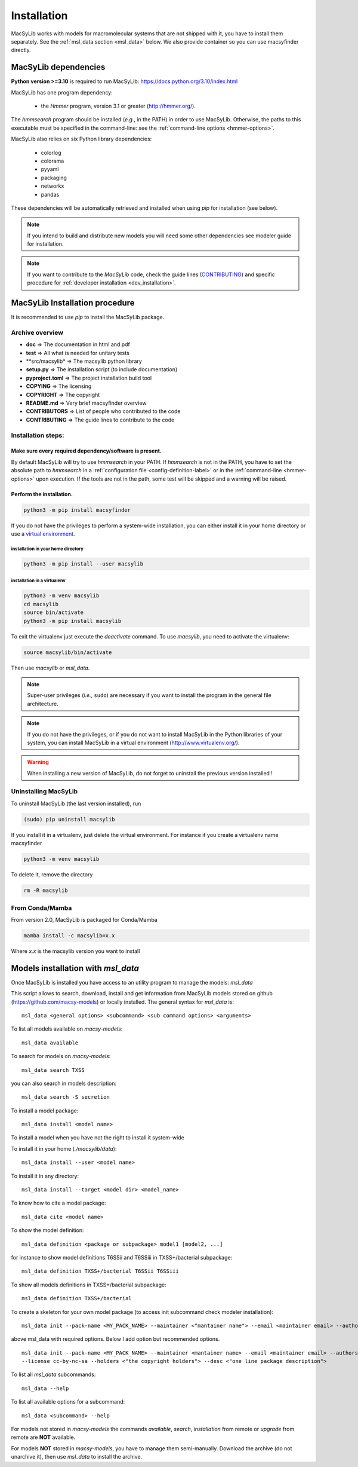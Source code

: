.. MacSyLib - python library that provide functions for
    detection of macromolecular systems in protein datasets
    using systems modelling and similarity search.
    Authors: Sophie Abby, Bertrand Néron
    Copyright © 2014-2025 Institut Pasteur (Paris) and CNRS.
    See the COPYRIGHT file for details
    MacSyLib is distributed under the terms of the GNU General Public License (GPLv3).
    See the COPYING file for details.



.. _user_installation:

************
Installation
************

MacSyLib works with models for macromolecular systems that are not shipped with it,
you have to install them separately. See the :ref:`msl_data section <msl_data>` below.
We also provide container so you can use macsyfinder directly.

.. _user_dependencies:

=====================
MacSyLib dependencies
=====================
**Python version >=3.10** is required to run MacSyLib: https://docs.python.org/3.10/index.html

MacSyLib has one program dependency:

 - the *Hmmer* program, version 3.1 or greater (http://hmmer.org/).

The *hmmsearch* program should be installed (*e.g.*, in the PATH) in order to use MacSyLib.
Otherwise, the paths to this executable must be specified in the command-line:
see the :ref:`command-line options <hmmer-options>`.


MacSyLib also relies on six Python library dependencies:

 - colorlog
 - colorama
 - pyyaml
 - packaging
 - networkx
 - pandas

These dependencies will be automatically retrieved and installed when using `pip` for installation (see below).

.. note::
    If you intend to build and distribute new models you will need some other dependencies see modeler guide for installation.

.. note::
    If you want to contribute to the *MacSyLib* code, check the guide lines (`CONTRIBUTING <https://github.com/gem-pasteur/macsyfinder/blob/master/CONTRIBUTING.md>`_)
    and specific procedure for :ref:`developer installation <dev_installation>`.


==================================
MacSyLib Installation procedure
==================================

It is recommended to use `pip` to install the MacSyLib package.

Archive overview
================

* **doc** => The documentation in html and pdf
* **test** => All what is needed for unitary tests
* **src/macsylib* => The macsylib python library
* **setup.py** => The installation script (to include documentation)
* **pyproject.toml** => The project installation build tool
* **COPYING** => The licensing
* **COPYRIGHT** => The copyright
* **README.md** => Very brief macsyfinder overview
* **CONTRIBUTORS** => List of people who contributed to the code
* **CONTRIBUTING** => The guide lines to contribute to the code


Installation steps:
===================

Make sure every required dependency/software is present.
--------------------------------------------------------

By default MacSyLib will try to use `hmmsearch` in your PATH. If `hmmsearch` is not in the PATH,
you have to set the absolute path to `hmmsearch` in a :ref:`configuration file <config-definition-label>`
or in the :ref:`command-line <hmmer-options>` upon execution.
If the tools are not in the path, some test will be skipped and a warning will be raised.


Perform the installation.
-------------------------

.. code-block:: bash

    python3 -m pip install macsyfinder


If you do not have the privileges to perform a system-wide installation,
you can either install it in your home directory or
use a `virtual environment <https://virtualenv.pypa.io/en/stable/>`_.

installation in your home directory
"""""""""""""""""""""""""""""""""""

.. code-block:: bash

    python3 -m pip install --user macsylib


installation in a virtualenv
""""""""""""""""""""""""""""

.. code-block:: bash

    python3 -m venv macsylib
    cd macsylib
    source bin/activate
    python3 -m pip install macsylib

To exit the virtualenv just execute the `deactivate` command.
To use `macsylib`, you need to activate the virtualenv:

.. code-block:: bash

    source macsylib/bin/activate

Then use `macsylib` or `msl_data`.


.. note::
  Super-user privileges (*i.e.*, ``sudo``) are necessary if you want to install the program in the general file architecture.


.. note::
  If you do not have the privileges, or if you do not want to install MacSyLib in the Python libraries of your system,
  you can install MacSyLib in a virtual environment (http://www.virtualenv.org/).

.. warning::
  When installing a new version of MacSyLib, do not forget to uninstall the previous version installed !


Uninstalling MacSyLib
========================

To uninstall MacSyLib (the last version installed), run

.. code-block:: bash

  (sudo) pip uninstall macsylib

If you install it in a virtualenv, just delete the virtual environment.
For instance if you create a virtualenv name macsyfinder

.. code-block:: bash

    python3 -m venv macsylib

To delete it, remove the directory

.. code-block:: bash

    rm -R macsylib

From Conda/Mamba
================

From version 2.0, MacSyLib is packaged for Conda/Mamba

.. code-block:: text

    mamba install -c macsylib=x.x

Where `x.x` is the macsylib version you want to install


.. _msl_data:

===================================
Models installation with `msl_data`
===================================

Once MacSyLib is installed you have access to an utility program to manage the models: `msl_data`

This script allows to search, download, install and get information from MacSyLib models stored on
github (https://github.com/macsy-models) or locally installed. The general syntax for `msl_data` is::

    msl_data <general options> <subcommand> <sub command options> <arguments>


To list all models available on *macsy-models*::

    msl_data available

To search for models on *macsy-models*::

    msl_data search TXSS

you can also search in models description::

    msl_data search -S secretion

To install a model package::

    msl_data install <model name>

To install a model when you have not the right to install it system-wide

To install it in your home (*./macsylib/data*)::

    msl_data install --user <model name>

To install it in any directory::

    msl_data install --target <model dir> <model_name>

To know how to cite a model package::

    msl_data cite <model name>

To show the model definition::

    msl_data definition <package or subpackage> model1 [model2, ...]

for instance to show model definitions T6SSii and T6SSiii in TXSS+/bacterial subpackage::

    msl_data definition TXSS+/bacterial T6SSii T6SSiii

To show all models definitions in TXSS+/bacterial subpackage::

    msl_data definition TXSS+/bacterial

To create a skeleton for your own model package (to access init subcommand check modeler installation)::

    msl_data init --pack-name <MY_PACK_NAME> --maintainer <"mantainer name"> --email <maintainer email> --authors <"author1, author2, ..">

above msl_data with required options. Below I add option but recommended options. ::

    msl_data init --pack-name <MY_PACK_NAME> --maintainer <mantainer name> --email <maintainer email> --authors <"author1, author2, .."> \
    --license cc-by-nc-sa --holders <"the copyright holders"> --desc <"one line package description">

To list all `msl_data` subcommands::

    msl_data --help

To list all available options for a subcommand::

    msl_data <subcommand> --help

For models not stored in *macsy-models* the commands *available*, *search*,
*installation* from remote or *upgrade* from remote are **NOT** available.

For models **NOT** stored in *macsy-models*, you have to manage them semi-manually.
Download the archive (do not unarchive it), then use *msl_data* to install the archive.
